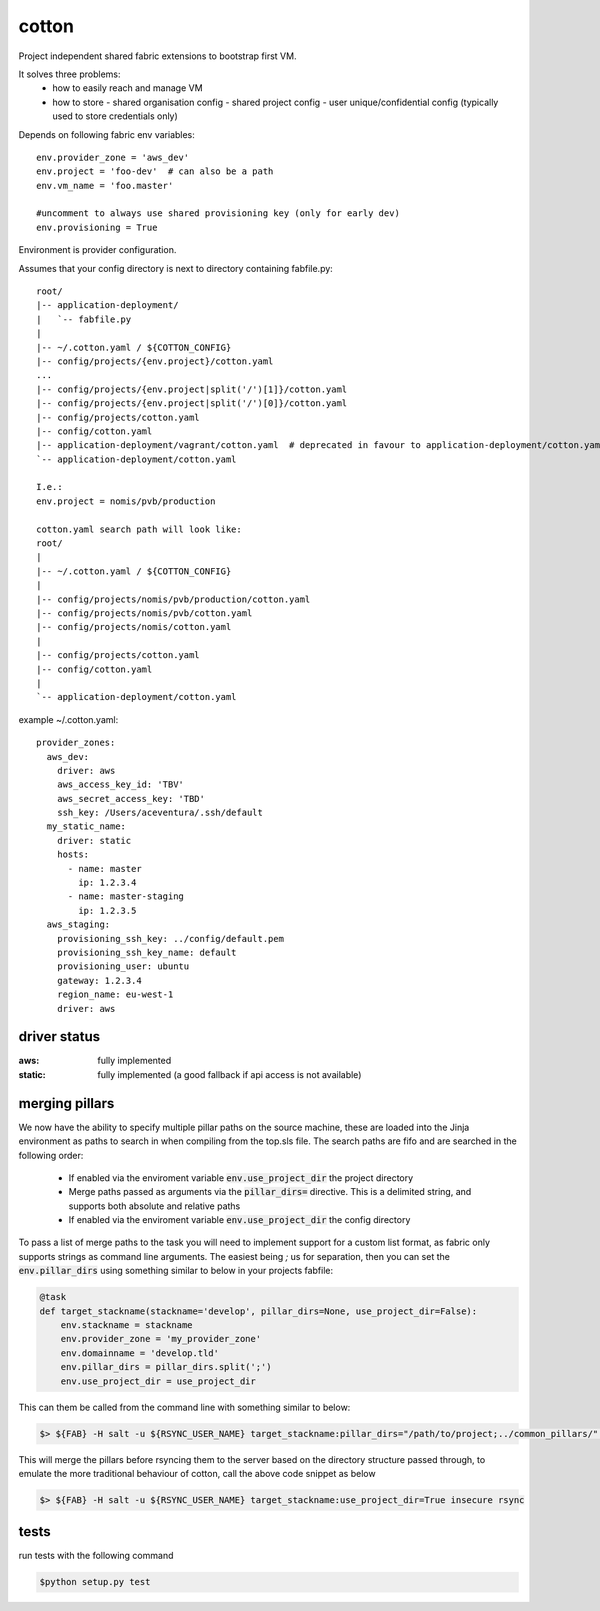 cotton
======

Project independent shared fabric extensions to bootstrap first VM.

It solves three problems:
 - how to easily reach and manage VM
 - how to store
   - shared organisation config
   - shared project config
   - user unique/confidential config (typically used to store credentials only)

Depends on following fabric env variables::

    env.provider_zone = 'aws_dev'
    env.project = 'foo-dev'  # can also be a path
    env.vm_name = 'foo.master'

    #uncomment to always use shared provisioning key (only for early dev)
    env.provisioning = True


Environment is provider configuration.


Assumes that your config directory is next to directory containing fabfile.py::

    root/
    |-- application-deployment/
    |   `-- fabfile.py
    |
    |-- ~/.cotton.yaml / ${COTTON_CONFIG}
    |-- config/projects/{env.project}/cotton.yaml
    ...
    |-- config/projects/{env.project|split('/')[1]}/cotton.yaml
    |-- config/projects/{env.project|split('/')[0]}/cotton.yaml
    |-- config/projects/cotton.yaml
    |-- config/cotton.yaml
    |-- application-deployment/vagrant/cotton.yaml  # deprecated in favour to application-deployment/cotton.yaml
    `-- application-deployment/cotton.yaml

    I.e.:
    env.project = nomis/pvb/production

    cotton.yaml search path will look like:
    root/
    |
    |-- ~/.cotton.yaml / ${COTTON_CONFIG}
    |
    |-- config/projects/nomis/pvb/production/cotton.yaml
    |-- config/projects/nomis/pvb/cotton.yaml
    |-- config/projects/nomis/cotton.yaml
    |
    |-- config/projects/cotton.yaml
    |-- config/cotton.yaml
    |
    `-- application-deployment/cotton.yaml


example ~/.cotton.yaml::

    provider_zones:
      aws_dev:
        driver: aws
        aws_access_key_id: 'TBV'
        aws_secret_access_key: 'TBD'
        ssh_key: /Users/aceventura/.ssh/default
      my_static_name:
        driver: static
        hosts:
          - name: master
            ip: 1.2.3.4
          - name: master-staging
            ip: 1.2.3.5
      aws_staging:
        provisioning_ssh_key: ../config/default.pem
        provisioning_ssh_key_name: default
        provisioning_user: ubuntu
        gateway: 1.2.3.4
        region_name: eu-west-1
        driver: aws


driver status
-------------

:aws: fully implemented
:static: fully implemented (a good fallback if api access is not available)

merging pillars
---------------

We now have the ability to specify multiple pillar paths on the source machine, these are loaded into the Jinja environment
as paths to search in when compiling from the top.sls file. The search paths are fifo and are searched in the following order:
 * If enabled via the enviroment variable :code:`env.use_project_dir` the project directory
 * Merge paths passed as arguments via the :code:`pillar_dirs=` directive. This is a delimited string, and supports both absolute and relative paths
 * If enabled via the enviroment variable :code:`env.use_project_dir` the config directory

To pass a list of merge paths to the task you will need to implement support for a custom list format, as fabric only supports
strings as command line arguments. The easiest being `;` us for separation, then you can set the :code:`env.pillar_dirs`
using something similar to below in your projects fabfile:

.. code-block:: python

    @task
    def target_stackname(stackname='develop', pillar_dirs=None, use_project_dir=False):
        env.stackname = stackname
        env.provider_zone = 'my_provider_zone'
        env.domainname = 'develop.tld'
        env.pillar_dirs = pillar_dirs.split(';')
        env.use_project_dir = use_project_dir

This can them be called from the command line with something similar to below:

.. code-block:: bash

    $> ${FAB} -H salt -u ${RSYNC_USER_NAME} target_stackname:pillar_dirs="/path/to/project;../common_pillars/" insecure rsync

This will merge the pillars before rsyncing them to the server based on the directory structure passed through, to emulate
the more traditional behaviour of cotton, call the above code snippet as below

.. code-block:: bash

    $> ${FAB} -H salt -u ${RSYNC_USER_NAME} target_stackname:use_project_dir=True insecure rsync


tests
-----

run tests with the following command

.. code-block:: bash

    $python setup.py test
